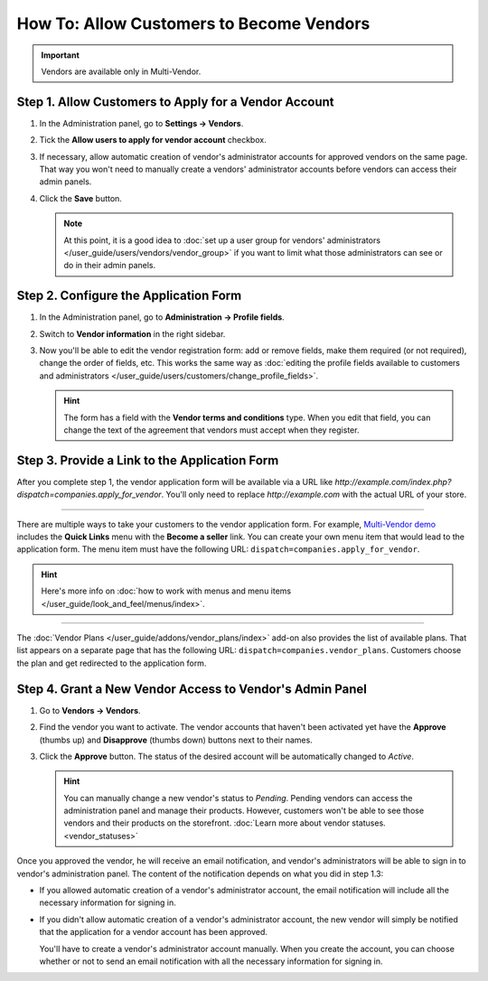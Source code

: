 *****************************************
How To: Allow Customers to Become Vendors
*****************************************

.. important::

    Vendors are available only in Multi-Vendor.

=====================================================
Step 1. Allow Customers to Apply for a Vendor Account
=====================================================

#. In the Administration panel, go to **Settings → Vendors**.

#. Tick the **Allow users to apply for vendor account** checkbox.

#. If necessary, allow automatic creation of vendor's administrator accounts for approved vendors on the same page. That way you won't need to manually create a vendors' administrator accounts before vendors can access their admin panels.

#. Click the **Save** button.

   .. note::

       At this point, it is a good idea to :doc:`set up a user group for vendors' administrators </user_guide/users/vendors/vendor_group>` if you want to limit what those administrators can see or do in their admin panels.

   .. image:: img/settings_vendors.png
       :align: center
       :alt: Allowing users to apply for vendor accounts.

======================================
Step 2. Configure the Application Form
======================================

#. In the Administration panel, go to **Administration → Profile fields**.

#. Switch to **Vendor information** in the right sidebar.

#. Now you'll be able to edit the vendor registration form: add or remove fields, make them required (or not required), change the order of fields, etc. This works the same way as :doc:`editing the profile fields available to customers and administrators </user_guide/users/customers/change_profile_fields>`.

   .. hint::

       The form has a field with the **Vendor terms and conditions** type. When you edit that field, you can change the text of the agreement that vendors must accept when they register.

   .. image:: img/vendor_profile_fields.png
       :align: center
       :alt: Customizing the vendor application form.

==============================================
Step 3. Provide a Link to the Application Form
==============================================

After you complete step 1, the vendor application form will be available via a URL like *http://example.com/index.php?dispatch=companies.apply_for_vendor*. You'll only need to replace *http://example.com* with the actual URL of your store.

.. image:: img/vendors_application_form.png
    :align: center
    :alt: A customer has to fill in the form to apply for a vendor account.

----------

There are multiple ways to take your customers to the vendor application form. For example, `Multi-Vendor demo <http://demo.mv.cs-cart.com>`_ includes the **Quick Links** menu with the **Become a seller** link. You can create your own menu item that would lead to the application form. The menu item must have the following URL: ``dispatch=companies.apply_for_vendor``.

.. hint::

    Here's more info on :doc:`how to work with menus and menu items </user_guide/look_and_feel/menus/index>`.

.. image:: img/apply_for_vendor.png
    :align: center
    :alt: A registered customer can apply for a vendor account using a link in the menu.

----------

The :doc:`Vendor Plans </user_guide/addons/vendor_plans/index>` add-on also provides the list of available plans. That list appears on a separate page that has the following URL: ``dispatch=companies.vendor_plans``. Customers choose the plan and get redirected to the application form.

.. image:: /user_guide/addons/vendor_plans/img/vendor_plans.png
    :align: center
    :alt: A registered customer can apply for a vendor account using a link in the menu.

=========================================================
Step 4. Grant a New Vendor Access to Vendor's Admin Panel
=========================================================

#. Go to **Vendors → Vendors**.

#. Find the vendor you want to activate. The vendor accounts that haven't been activated yet have the **Approve** (thumbs up) and **Disapprove** (thumbs down) buttons next to their names.

#. Click the **Approve** button. The status of the desired account will be automatically changed to *Active*.

   .. image:: img/change_vendor_status.png
       :align: center
       :alt: Find the vendor account you want to activate and change its status to Pending or Active.

   .. hint::

       You can manually change a new vendor's status to *Pending*. Pending vendors can access the administration panel and manage their products. However, customers won't be able to see those vendors and their products on the storefront. :doc:`Learn more about vendor statuses. <vendor_statuses>`

Once you approved the vendor, he will receive an email notification, and vendor's administrators will be able to sign in to vendor's administration panel. The content of the notification depends on what you did in step 1.3:

* If you allowed automatic creation of a vendor's administrator account, the email notification will include all the necessary information for signing in.

* If you didn't allow automatic creation of a vendor's administrator account, the new vendor will simply be notified that the application for a vendor account has been approved.

  You'll have to create a vendor's administrator account manually. When you create the account, you can choose whether or not to send an email notification with all the necessary information for signing in.
